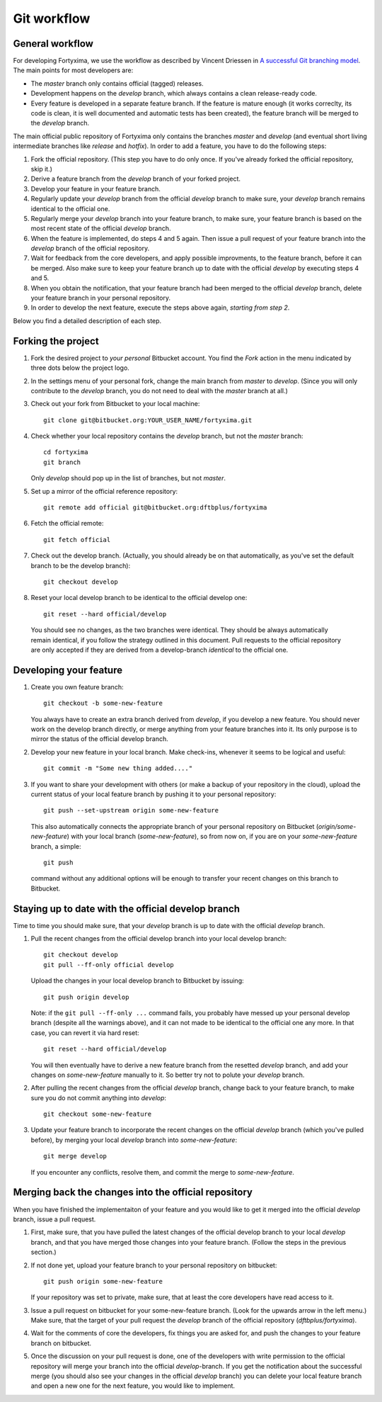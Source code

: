 Git workflow
============

General workflow
----------------

For developing Fortyxima, we use the workflow as described by Vincent Driessen
in `A successful Git branching model
<http://nvie.com/posts/a-successful-git-branching-model/>`_. The main points for
most developers are:

* The `master` branch only contains official (tagged) releases.

* Development happens on the `develop` branch, which always contains a clean
  release-ready code.

* Every feature is developed in a separate feature branch. If the feature is
  mature enough (it works correclty, its code is clean, it is well documented
  and automatic tests has been created), the feature branch will be merged to
  the `develop` branch.

The main official public repository of Fortyxima only contains the branches
`master` and `develop` (and eventual short living intermediate branches like
`release` and `hotfix`). In order to add a feature, you have to do the following
steps:

#. Fork the official repository. (This step you have to do only once. If you've
   already forked the official repository, skip it.)

#. Derive a feature branch from the `develop` branch of your forked project.

#. Develop your feature in your feature branch.

#. Regularly update your `develop` branch from the official `develop` branch to
   make sure, your `develop` branch remains identical to the official one.

#. Regularly merge your `develop` branch into your feature branch, to make sure,
   your feature branch is based on the most recent state of the official
   `develop` branch.

#. When the feature is implemented, do steps 4 and 5 again. Then issue a
   pull request of your feature branch into the `develop` branch of the official
   repository.

#. Wait for feedback from the core developers, and apply possible
   improvments, to the feature branch, before it can be merged. Also make
   sure to keep your feature branch up to date with the official `develop` by
   executing steps 4 and 5.

#. When you obtain the notification, that your feature branch had been merged to
   the official `develop` branch, delete your feature branch in your personal
   repository. 

#. In order to develop the next feature, execute the steps above again,
   *starting from step 2*.


Below you find a detailed description of each step.

Forking the project
-------------------

#. Fork the desired project to *your personal* Bitbucket account. You find the
   `Fork` action in the menu indicated by three dots below the project logo.

#. In the settings menu of your personal fork, change the main branch from
   `master` to `develop`. (Since you will only contribute to the `develop`
   branch, you do not need to deal with the `master` branch at all.)

#. Check out your fork from Bitbucket to your local machine::

       git clone git@bitbucket.org:YOUR_USER_NAME/fortyxima.git

#. Check whether your local repository contains the `develop` branch, but
   not the `master` branch::

       cd fortyxima
       git branch

   Only `develop` should pop up in the list of branches, but not `master`.

#. Set up a mirror of the official reference repository::

       git remote add official git@bitbucket.org:dftbplus/fortyxima

#. Fetch the official remote::
      
       git fetch official

#. Check out the develop branch. (Actually, you should already be on that
   automatically, as you've set the default branch to be the develop branch)::

       git checkout develop

#. Reset your local develop branch to be identical to the official develop
   one::

       git reset --hard official/develop

  You should see no changes, as the two branches were identical. They should be
  always automatically remain identical, if you follow the strategy outlined in
  this document. Pull requests to the official repository are only accepted if
  they are derived from a develop-branch *identical* to the official one.


Developing your feature
-----------------------

#. Create you own feature branch::

       git checkout -b some-new-feature

   You always have to create an extra branch derived from `develop`, if you
   develop a new feature.  You should never work on the develop branch directly,
   or merge anything from your feature branches into it. Its only purpose is to
   mirror the status of the official develop branch.

#. Develop your new feature in your local branch. Make check-ins, whenever
   it seems to be logical and useful::

       git commit -m "Some new thing added...."

#. If you want to share your development with others (or make a backup of your
   repository in the cloud), upload the current status of your local feature
   branch by pushing it to your personal repository::

       git push --set-upstream origin some-new-feature

   This also automatically connects the appropriate branch of your personal
   repository on Bitbucket (`origin/some-new-feature`) with your local branch
   (`some-new-feature`), so from now on, if you are on your `some-new-feature`
   branch, a simple::

       git push

   command without any additional options will be enough to transfer your recent
   changes on this branch to Bitbucket.


Staying up to date with the official develop branch
---------------------------------------------------

Time to time you should make sure, that your `develop` branch is up to date with
the official `develop` branch.

#. Pull the recent changes from the official develop branch into your local
   develop branch::

       git checkout develop
       git pull --ff-only official develop

   Upload the changes in your local develop branch to Bitbucket by issuing::

       git push origin develop

   Note: if the ``git pull --ff-only ...`` command fails, you probably have
   messed up your personal develop branch (despite all the warnings above), and
   it can not made to be identical to the official one any more. In that case,
   you can revert it via hard reset::

       git reset --hard official/develop

   You will then eventually have to derive a new feature branch from the
   resetted `develop` branch, and add your changes on `some-new-feature`
   manually to it. So better try not to polute your `develop` branch.

#. After pulling the recent changes from the official `develop` branch, change
   back to your feature branch, to make sure you do not commit anything into
   `develop`::

       git checkout some-new-feature

#. Update your feature branch to incorporate the recent changes on the official
   `develop` branch (which you've pulled before), by merging your local
   `develop` branch into `some-new-feature`::

       git merge develop

   If you encounter any conflicts, resolve them, and commit the merge to
   `some-new-feature`.



Merging back the changes into the official repository
-----------------------------------------------------

When you have finished the implementaiton of your feature and you would like to
get it merged into the official `develop` branch, issue a pull request.

#. First, make sure, that you have pulled the latest changes of the official
   develop branch to your local `develop` branch, and that you have merged those
   changes into your feature branch. (Follow the steps in the previous section.)

#. If not done yet, upload your feature branch to your personal repository
   on bitbucket::

       git push origin some-new-feature

   If your repository was set to private, make sure, that at least the  core
   developers have read access to it.

#. Issue a pull request on bitbucket for your some-new-feature branch. (Look for
   the upwards arrow in the left menu.) Make sure, that the target of your pull
   request the `develop` branch of the official repository
   (`dftbplus/fortyxima`).

#. Wait for the comments of core the developers, fix things you are asked for,
   and push the changes to your feature branch on bitbucket.

#. Once the discussion on your pull request is done, one of the developers with
   write permission to the official repository will merge your branch into the
   official `develop`-branch. If you get the notification about the successful
   merge (you should also see your changes in the official `develop` branch) you
   can delete your local feature branch and open a new one for the next feature,
   you would like to implement.


